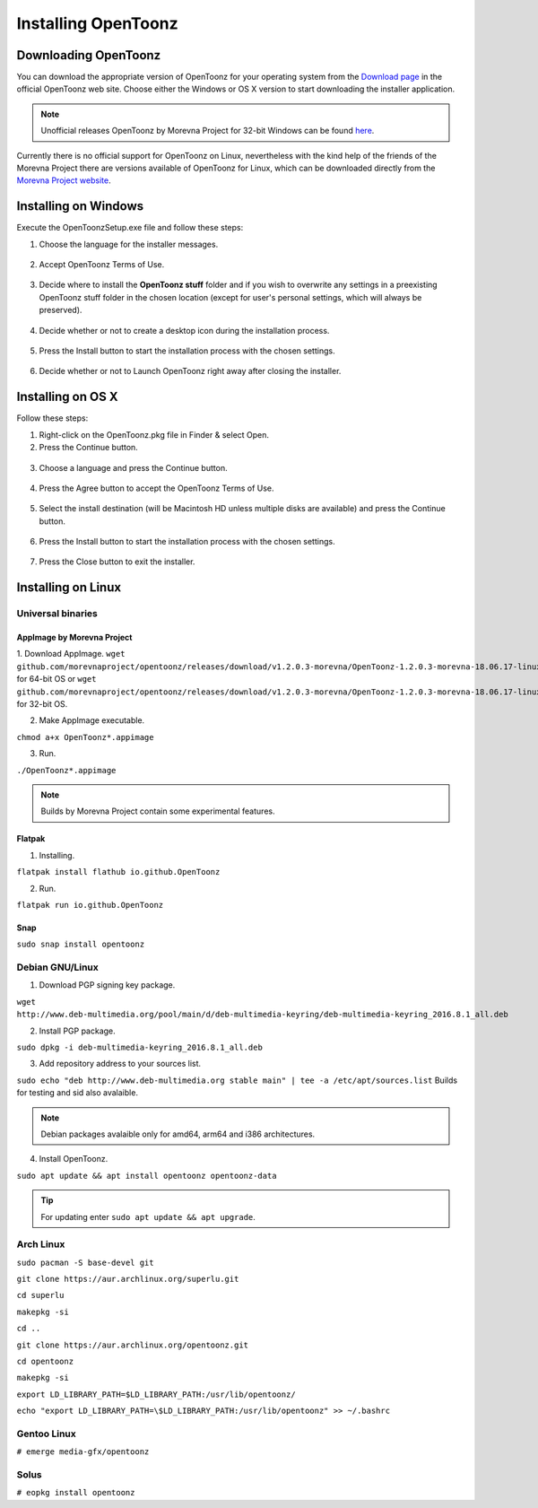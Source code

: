 .. _installing_opentoonz:

Installing OpenToonz
====================


.. _downloading_opentoonz:

Downloading OpenToonz
---------------------
You can download the appropriate version of OpenToonz for your operating system from the `Download page <https://opentoonz.github.io/e/download/opentoonz.html>`_ in the official OpenToonz web site. Choose either the Windows or OS X version to start downloading the installer application.

.. note:: Unofficial releases OpenToonz by Morevna Project for 32-bit Windows can be found `here <https://github.com/morevnaproject/opentoonz/releases>`_.

Currently there is no official support for OpenToonz on Linux, nevertheless with the kind help of the friends of the Morevna Project there are versions available of OpenToonz for Linux, which can be downloaded directly from the `Morevna Project website <https://morevnaproject.org/opentoonz/>`_.


.. _installing_on_windows:

Installing on Windows
---------------------
Execute the OpenToonzSetup.exe file and follow these steps:


1. Choose the language for the installer messages.

 |win_setup_1|
 

2. Accept OpenToonz Terms of Use.

 |win_setup_2| 
 

3. Decide where to install the **OpenToonz stuff** folder and if you wish to overwrite any settings in a preexisting OpenToonz stuff folder in the chosen location (except for user's personal settings, which will always be preserved). 

 |win_setup_3| 
 

4. Decide whether or not to create a desktop icon during the installation process. 

 |win_setup_4| 
 

5. Press the Install button to start the installation process with the chosen settings. 

 |win_setup_5| 
 

6. Decide whether or not to Launch OpenToonz right away after closing the installer. 

 |win_setup_6| 



.. _installing_on_os_x:

Installing on OS X
------------------
Follow these steps:


1. Right-click on the OpenToonz.pkg file in Finder & select Open.


2. Press the Continue button.

 |osx_setup_2| 
 

3. Choose a language and press the Continue button. 

 |osx_setup_3| 
 

4. Press the Agree button to accept the OpenToonz Terms of Use. 

 |osx_setup_4| 
 

5. Select the install destination (will be Macintosh HD unless multiple disks are available) and press the Continue button. 

 |osx_setup_5| 
 

6. Press the Install button to start the installation process with the chosen settings. 

 |osx_setup_6| 


7. Press the Close button to exit the installer. 

 |osx_setup_7| 



.. _installing_on_linux:

Installing on Linux
-------------------


.. _universal_binaries:

Universal binaries
''''''''''''''''''

.. _appimage_by_morevna_project:

AppImage by Morevna Project
~~~~~~~~~~~~~~~~~~~~~~~~~~~

1. Download AppImage.
``wget github.com/morevnaproject/opentoonz/releases/download/v1.2.0.3-morevna/OpenToonz-1.2.0.3-morevna-18.06.17-linux64-b8b54.appimage`` for 64-bit OS or ``wget github.com/morevnaproject/opentoonz/releases/download/v1.2.0.3-morevna/OpenToonz-1.2.0.3-morevna-18.06.17-linux32-b8b54.appimage`` for 32-bit OS.

2. Make AppImage executable.

``chmod a+x OpenToonz*.appimage``

3. Run.

``./OpenToonz*.appimage``

.. note:: Builds by Morevna Project contain some experimental features.

.. _flatpak:

Flatpak
~~~~~~~

1. Installing.

``flatpak install flathub io.github.OpenToonz``

2. Run.

``flatpak run io.github.OpenToonz``

.. _snap:

Snap
~~~~

``sudo snap install opentoonz``

.. _debian:

Debian GNU/Linux
''''''''''''''''

1. Download PGP signing key package.

``wget http://www.deb-multimedia.org/pool/main/d/deb-multimedia-keyring/deb-multimedia-keyring_2016.8.1_all.deb``

2. Install PGP package.

``sudo dpkg -i deb-multimedia-keyring_2016.8.1_all.deb``

3. Add repository address to your sources list.

``sudo echo "deb http://www.deb-multimedia.org stable main" | tee -a /etc/apt/sources.list`` Builds for testing and sid also avalaible.

.. note:: Debian packages avalaible only for amd64, arm64 and i386 architectures.

4. Install OpenToonz.

``sudo apt update && apt install opentoonz opentoonz-data``

.. tip:: For updating enter ``sudo apt update && apt upgrade``.

.. _arch:

Arch Linux
''''''''''''

``sudo pacman -S base-devel git``

``git clone https://aur.archlinux.org/superlu.git``

``cd superlu``

``makepkg -si``

``cd ..``

``git clone https://aur.archlinux.org/opentoonz.git``

``cd opentoonz``

``makepkg -si``

``export LD_LIBRARY_PATH=$LD_LIBRARY_PATH:/usr/lib/opentoonz/``

``echo "export LD_LIBRARY_PATH=\$LD_LIBRARY_PATH:/usr/lib/opentoonz" >> ~/.bashrc``

Gentoo Linux
''''''''''''

``# emerge media-gfx/opentoonz``

Solus
'''''
``# eopkg install opentoonz``

.. |win_setup_1| image:: /_static/installing/windows_setup_1.png
.. |win_setup_2| image:: /_static/installing/windows_setup_2.png
.. |win_setup_3| image:: /_static/installing/windows_setup_3.png
.. |win_setup_4| image:: /_static/installing/windows_setup_4.png
.. |win_setup_5| image:: /_static/installing/windows_setup_5.png
.. |win_setup_6| image:: /_static/installing/windows_setup_6.png
.. |osx_setup_2| image:: /_static/installing/osx_setup_2.png
.. |osx_setup_3| image:: /_static/installing/osx_setup_3.png
.. |osx_setup_4| image:: /_static/installing/osx_setup_4.png
.. |osx_setup_5| image:: /_static/installing/osx_setup_5.png
.. |osx_setup_6| image:: /_static/installing/osx_setup_6.png
.. |osx_setup_7| image:: /_static/installing/osx_setup_7.png

